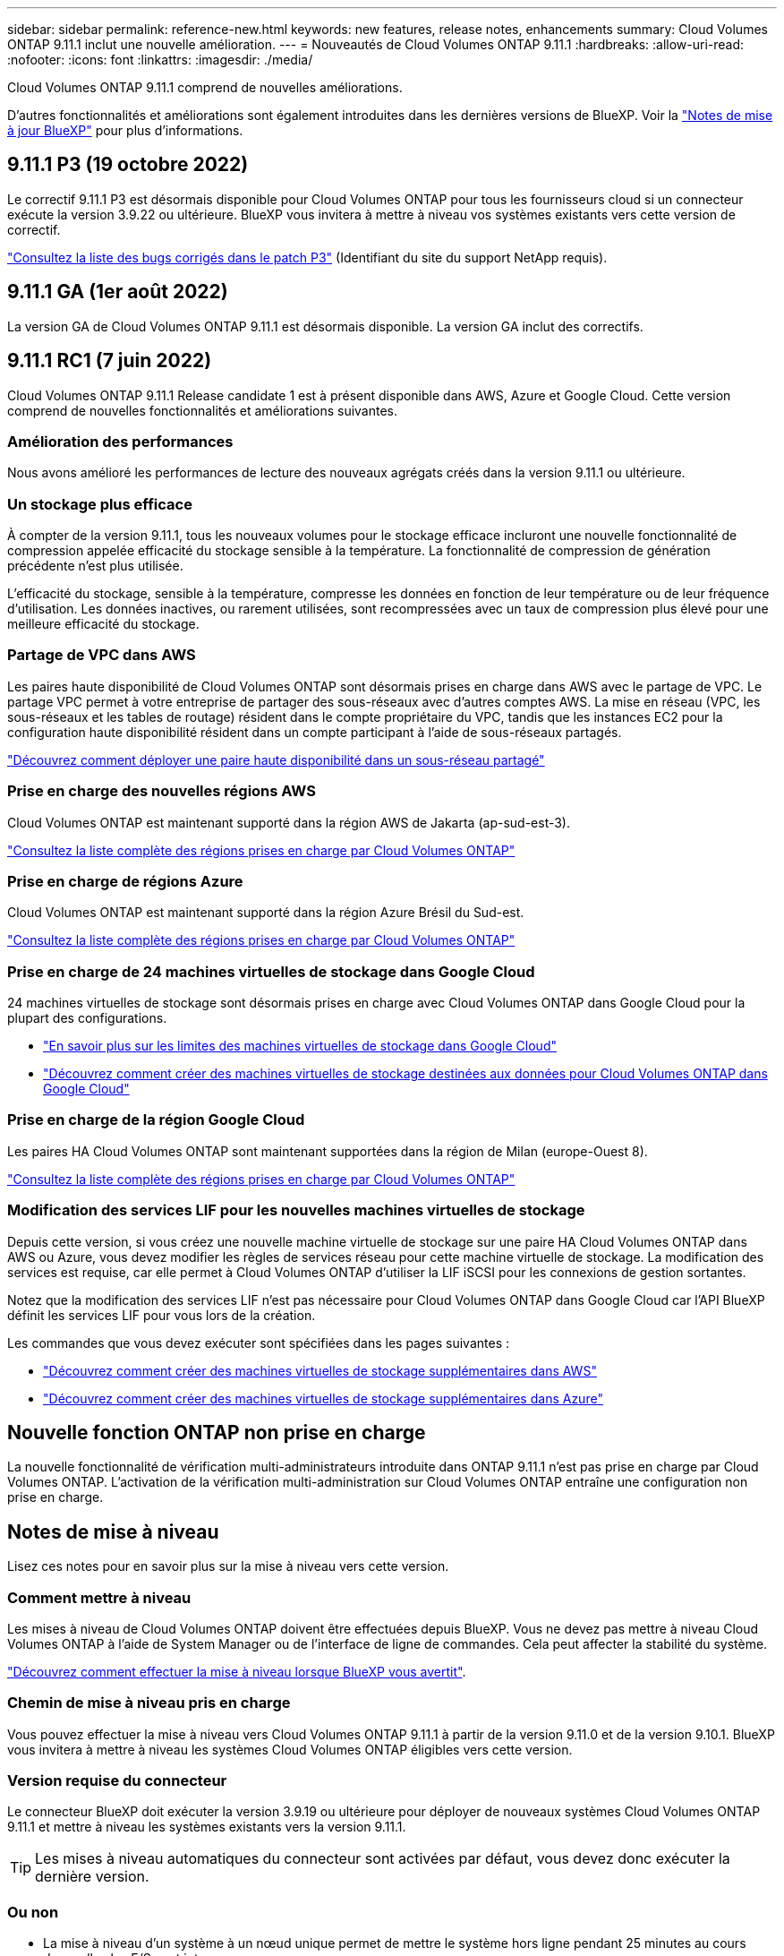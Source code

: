 ---
sidebar: sidebar 
permalink: reference-new.html 
keywords: new features, release notes, enhancements 
summary: Cloud Volumes ONTAP 9.11.1 inclut une nouvelle amélioration. 
---
= Nouveautés de Cloud Volumes ONTAP 9.11.1
:hardbreaks:
:allow-uri-read: 
:nofooter: 
:icons: font
:linkattrs: 
:imagesdir: ./media/


[role="lead"]
Cloud Volumes ONTAP 9.11.1 comprend de nouvelles améliorations.

D'autres fonctionnalités et améliorations sont également introduites dans les dernières versions de BlueXP. Voir la https://docs.netapp.com/us-en/cloud-manager-cloud-volumes-ontap/whats-new.html["Notes de mise à jour BlueXP"^] pour plus d'informations.



== 9.11.1 P3 (19 octobre 2022)

Le correctif 9.11.1 P3 est désormais disponible pour Cloud Volumes ONTAP pour tous les fournisseurs cloud si un connecteur exécute la version 3.9.22 ou ultérieure. BlueXP vous invitera à mettre à niveau vos systèmes existants vers cette version de correctif.

https://mysupport.netapp.com/site/products/all/details/cloud-volumes-ontap/downloads-tab/download/62632/9.11.1P3["Consultez la liste des bugs corrigés dans le patch P3"^] (Identifiant du site du support NetApp requis).



== 9.11.1 GA (1er août 2022)

La version GA de Cloud Volumes ONTAP 9.11.1 est désormais disponible. La version GA inclut des correctifs.



== 9.11.1 RC1 (7 juin 2022)

Cloud Volumes ONTAP 9.11.1 Release candidate 1 est à présent disponible dans AWS, Azure et Google Cloud. Cette version comprend de nouvelles fonctionnalités et améliorations suivantes.



=== Amélioration des performances

Nous avons amélioré les performances de lecture des nouveaux agrégats créés dans la version 9.11.1 ou ultérieure.



=== Un stockage plus efficace

À compter de la version 9.11.1, tous les nouveaux volumes pour le stockage efficace incluront une nouvelle fonctionnalité de compression appelée efficacité du stockage sensible à la température. La fonctionnalité de compression de génération précédente n'est plus utilisée.

L'efficacité du stockage, sensible à la température, compresse les données en fonction de leur température ou de leur fréquence d'utilisation. Les données inactives, ou rarement utilisées, sont recompressées avec un taux de compression plus élevé pour une meilleure efficacité du stockage.



=== Partage de VPC dans AWS

Les paires haute disponibilité de Cloud Volumes ONTAP sont désormais prises en charge dans AWS avec le partage de VPC. Le partage VPC permet à votre entreprise de partager des sous-réseaux avec d'autres comptes AWS. La mise en réseau (VPC, les sous-réseaux et les tables de routage) résident dans le compte propriétaire du VPC, tandis que les instances EC2 pour la configuration haute disponibilité résident dans un compte participant à l'aide de sous-réseaux partagés.

https://docs.netapp.com/us-en/cloud-manager-cloud-volumes-ontap/task-deploy-aws-shared-vpc.html["Découvrez comment déployer une paire haute disponibilité dans un sous-réseau partagé"^]



=== Prise en charge des nouvelles régions AWS

Cloud Volumes ONTAP est maintenant supporté dans la région AWS de Jakarta (ap-sud-est-3).

https://cloud.netapp.com/cloud-volumes-global-regions["Consultez la liste complète des régions prises en charge par Cloud Volumes ONTAP"^]



=== Prise en charge de régions Azure

Cloud Volumes ONTAP est maintenant supporté dans la région Azure Brésil du Sud-est.

https://cloud.netapp.com/cloud-volumes-global-regions["Consultez la liste complète des régions prises en charge par Cloud Volumes ONTAP"^]



=== Prise en charge de 24 machines virtuelles de stockage dans Google Cloud

24 machines virtuelles de stockage sont désormais prises en charge avec Cloud Volumes ONTAP dans Google Cloud pour la plupart des configurations.

* link:reference-limits-gcp.html#storage-vm-limits["En savoir plus sur les limites des machines virtuelles de stockage dans Google Cloud"]
* https://docs.netapp.com/us-en/cloud-manager-cloud-volumes-ontap/task-managing-svms-gcp.html["Découvrez comment créer des machines virtuelles de stockage destinées aux données pour Cloud Volumes ONTAP dans Google Cloud"^]




=== Prise en charge de la région Google Cloud

Les paires HA Cloud Volumes ONTAP sont maintenant supportées dans la région de Milan (europe-Ouest 8).

https://cloud.netapp.com/cloud-volumes-global-regions["Consultez la liste complète des régions prises en charge par Cloud Volumes ONTAP"^]



=== Modification des services LIF pour les nouvelles machines virtuelles de stockage

Depuis cette version, si vous créez une nouvelle machine virtuelle de stockage sur une paire HA Cloud Volumes ONTAP dans AWS ou Azure, vous devez modifier les règles de services réseau pour cette machine virtuelle de stockage. La modification des services est requise, car elle permet à Cloud Volumes ONTAP d'utiliser la LIF iSCSI pour les connexions de gestion sortantes.

Notez que la modification des services LIF n'est pas nécessaire pour Cloud Volumes ONTAP dans Google Cloud car l'API BlueXP définit les services LIF pour vous lors de la création.

Les commandes que vous devez exécuter sont spécifiées dans les pages suivantes :

* https://docs.netapp.com/us-en/cloud-manager-cloud-volumes-ontap/task-managing-svms-aws.html["Découvrez comment créer des machines virtuelles de stockage supplémentaires dans AWS"^]
* https://docs.netapp.com/us-en/cloud-manager-cloud-volumes-ontap/task-managing-svms-azure.html["Découvrez comment créer des machines virtuelles de stockage supplémentaires dans Azure"^]




== Nouvelle fonction ONTAP non prise en charge

La nouvelle fonctionnalité de vérification multi-administrateurs introduite dans ONTAP 9.11.1 n'est pas prise en charge par Cloud Volumes ONTAP. L'activation de la vérification multi-administration sur Cloud Volumes ONTAP entraîne une configuration non prise en charge.



== Notes de mise à niveau

Lisez ces notes pour en savoir plus sur la mise à niveau vers cette version.



=== Comment mettre à niveau

Les mises à niveau de Cloud Volumes ONTAP doivent être effectuées depuis BlueXP. Vous ne devez pas mettre à niveau Cloud Volumes ONTAP à l'aide de System Manager ou de l'interface de ligne de commandes. Cela peut affecter la stabilité du système.

http://docs.netapp.com/us-en/cloud-manager-cloud-volumes-ontap/task-updating-ontap-cloud.html["Découvrez comment effectuer la mise à niveau lorsque BlueXP vous avertit"^].



=== Chemin de mise à niveau pris en charge

Vous pouvez effectuer la mise à niveau vers Cloud Volumes ONTAP 9.11.1 à partir de la version 9.11.0 et de la version 9.10.1. BlueXP vous invitera à mettre à niveau les systèmes Cloud Volumes ONTAP éligibles vers cette version.



=== Version requise du connecteur

Le connecteur BlueXP doit exécuter la version 3.9.19 ou ultérieure pour déployer de nouveaux systèmes Cloud Volumes ONTAP 9.11.1 et mettre à niveau les systèmes existants vers la version 9.11.1.


TIP: Les mises à niveau automatiques du connecteur sont activées par défaut, vous devez donc exécuter la dernière version.



=== Ou non

* La mise à niveau d'un système à un nœud unique permet de mettre le système hors ligne pendant 25 minutes au cours desquelles les E/S sont interrompues.
* La mise à niveau d'une paire haute disponibilité s'effectue sans interruption et les E/S sont continues. Au cours de ce processus de mise à niveau sans interruption, chaque nœud est mis à niveau en tandem afin de continuer à traiter les E/S aux clients.




=== types d'instances c4, m4 et r4

Depuis la version 9.8, les types d'instances c4, m4 et r4 ne sont pas pris en charge par les nouveaux systèmes Cloud Volumes ONTAP. Si vous disposez d'un système Cloud Volumes ONTAP existant fonctionnant sur un type d'instance c4, m4 ou r4, vous pouvez quand même effectuer la mise à niveau vers cette version.

Nous vous recommandons de passer à un type d'instance dans la famille d'instances c5, m5 ou r5.

